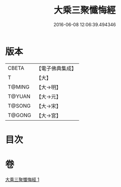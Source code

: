 #+TITLE: 大乘三聚懺悔經 
#+DATE: 2016-06-08 12:06:39.494346

* 版本
 |     CBETA|【電子佛典集成】|
 |         T|【大】     |
 |    T@MING|【大→明】   |
 |    T@YUAN|【大→元】   |
 |    T@SONG|【大→宋】   |
 |    T@GONG|【大→宮】   |

* 目次

* 卷
[[file:KR6k0115_001.txt][大乘三聚懺悔經 1]]

